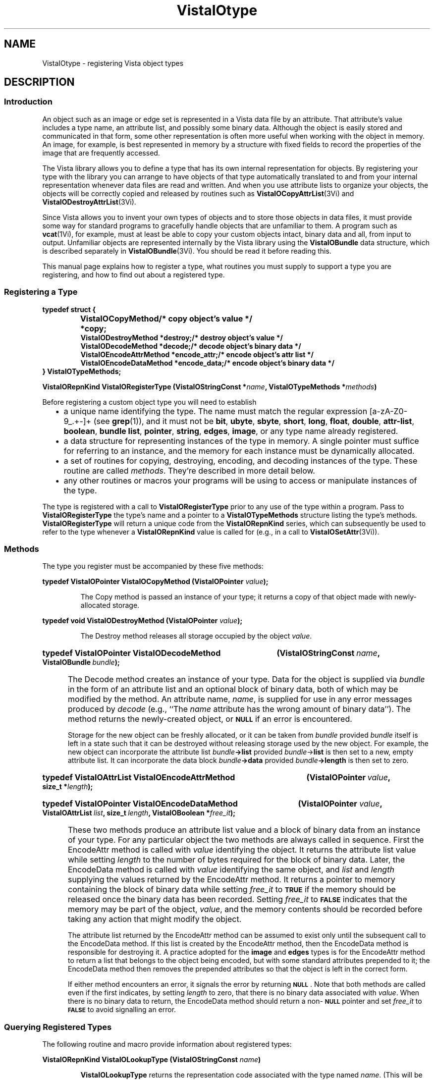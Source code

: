 .ds VistaIOn 2.1
.ds SD /usr/src/vista
.ds wd [a\-zA\-Z0\-9_.+\-]+
.TH VistaIOtype 3Vi "26 January 1994" "Vista VistaIOersion \*(VistaIOn"
.SH NAME
VistaIOtype \- registering Vista object types
.SH DESCRIPTION
.SS Introduction
An object such as an image or edge set is represented in a Vista data file 
by an attribute. That attribute's value includes a type name, an attribute 
list, and possibly some binary data. Although the object is easily stored 
and communicated in that form, some other representation is often more 
useful when working with the object in memory. An image, for example, is 
best represented in memory by a structure with fixed fields to record the 
properties of the image that are frequently accessed. 
.PP
The Vista library allows you to define a type that has its own internal 
representation for objects. By registering your type with the library you 
can arrange to have objects of that type automatically translated to and 
from your internal representation whenever data files are read and written. 
And when you use attribute lists to organize your objects, the objects will 
be correctly copied and released by routines such as 
\fBVistaIOCopyAttrList\fP(3Vi) and \fBVistaIODestroyAttrList\fP(3Vi). 
.PP
Since Vista allows you to invent your own types of objects and to store
those objects in data files, it must provide some way for standard programs
to gracefully handle objects that are unfamiliar to them. A program such as
\fBvcat\fP(1Vi), for example, must at least be able to copy your custom
objects intact, binary data and all, from input to output. Unfamiliar
objects are represented internally by the Vista library using the
\fBVistaIOBundle\fP data structure, which is described separately in
\fBVistaIOBundle\fP(3Vi). You should be read it before reading this.
.PP
This manual page explains how to register a type, what routines you must
supply to support a type you are registering, and how to find out about a
registered type.
.SS "Registering a Type"
.nf
.ft B
.ta 25n
typedef struct {
.RS
VistaIOCopyMethod *copy;	/* copy object's value */
VistaIODestroyMethod *destroy;	/* destroy object's value */
VistaIODecodeMethod *decode;	/* decode object's binary data */
VistaIOEncodeAttrMethod *encode_attr;	/* encode object's attr list */
VistaIOEncodeDataMethod *encode_data;	/* encode object's binary data */
.RE
} VistaIOTypeMethods;
.DT
.PP
.B "VistaIORepnKind VistaIORegisterType (VistaIOStringConst *\fIname\fP, VistaIOTypeMethods *\fImethods\fP)"
.fi
.PP
Before registering a custom object type you will need to establish
.RS 2n
.IP \(bu 2n
a unique name identifying the type. The name must match the regular 
expression \*(wd (see \fBgrep\fP(1)), and it must not be \fBbit\fP, 
\fBubyte\fP, \fBsbyte\fP, \fBshort\fP, \fBlong\fP, \fBfloat\fP, 
\fBdouble\fP, \fPattr-list\fP, \fBboolean\fP, \fBbundle\fP\, \fBlist\fP, 
\fBpointer\fP, \fBstring\fP, \fBedges\fP, \fBimage\fP, or any type name 
already registered. 
.IP \(bu
a data structure for representing instances of the type in memory. A single
pointer must suffice for referring to an instance, and the memory for each
instance must be dynamically allocated.
.IP \(bu
a set of routines for copying, destroying, encoding, and decoding instances 
of the type. These routine are called \fImethods\fP. They're described in 
more detail below. 
.IP \(bu
any other routines or macros your programs will be using to access or 
manipulate instances of the type. 
.RE
.PP
The type is registered with a call to \fBVistaIORegisterType\fP prior to any use 
of the type within a program. Pass to \fBVistaIORegisterType\fP the type's name 
and a pointer to a \fBVistaIOTypeMethods\fP structure listing the type's methods. 
\fBVistaIORegisterType\fP will return a unique code from the \fBVistaIORepnKind\fP 
series, which can subsequently be used to refer to the type whenever a 
\fBVistaIORepnKind\fP value is called for (e.g., in a call to 
\fBVistaIOSetAttr\fP(3Vi)).
.SS Methods
The type you register must be accompanied by these five methods:
.PP
.B "typedef VistaIOPointer VistaIOCopyMethod (VistaIOPointer \fIvalue\fP);"
.IP
The Copy method is passed an instance of your type; it returns a copy 
of that object made with newly-allocated storage.
.PP
.B "typedef void VistaIODestroyMethod (VistaIOPointer \fIvalue\fP);"
.IP
The Destroy method releases all storage occupied by the object 
\fIvalue\fP.
.HP 10n
.na
.nh
.B "typedef VistaIOPointer VistaIODecodeMethod"
.B "(VistaIOStringConst\ \fIname\fP, VistaIOBundle\ \fIbundle\fP);"
.ad
.hy
.IP "" 0.5i
The Decode method creates an instance of your type. Data for the object is
supplied via \fIbundle\fP in the form of an attribute list and an optional
block of binary data, both of which may be modified by the method. An
attribute name, \fIname\fP, is supplied for use in any error messages
produced by \fIdecode\fP (e.g., ``The \fIname\fP attribute has the wrong
amount of binary data''). The method returns the newly-created object, or
.SB NULL
if an error is encountered.
.IP
Storage for the new object can be freshly allocated, or it can be taken
from \fIbundle\fP provided \fIbundle\fP itself is left in a state such that
it can be destroyed without releasing storage used by the new object. For
example, the new object can incorporate the attribute list
\fIbundle\fB->list\fR provided \fIbundle\fP->\fBlist\fR is then set to a
new, empty attribute list.  It can incorporate the data block
\fIbundle\fB->data\fR provided \fIbundle\fB->length\fR is then set to zero.
.HP 10n
.na
.nh
.B "typedef VistaIOAttrList VistaIOEncodeAttrMethod"
.B "(VistaIOPointer\ \fIvalue\fP, size_t\ *\fIlength\fP);"
.ad
.hy
.HP 10n
.na
.nh
.B "typedef VistaIOPointer VistaIOEncodeDataMethod"
.B "(VistaIOPointer \fIvalue\fP, VistaIOAttrList\ \fIlist\fP,
.B "size_t\ \fIlength\fP, VistaIOBoolean\ *\fIfree_it\fP);"
.ad
.hy
.IP "" 0.5i
These two methods produce an attribute list value and a block of binary
data from an instance of your type. For any particular object the two
methods are always called in sequence. First the EncodeAttr method is
called with \fIvalue\fP identifying the object. It returns the attribute
list value while setting \fIlength\fP to the number of bytes required for
the block of binary data. Later, the EncodeData method is called with
\fIvalue\fP identifying the same object, and \fIlist\fP and \fIlength\fP
supplying the values returned by the EncodeAttr method. It returns a
pointer to memory containing the block of binary data while setting
\fIfree_it\fP to
.SB TRUE
if the memory should be released once the binary data has been recorded. 
Setting \fIfree_it\fP to
.SB FALSE
indicates that the memory may be part of the object, \fIvalue\fP, and the 
memory contents should be recorded before taking any action that might 
modify the object. 
.IP
The attribute list returned by the EncodeAttr method can be assumed to
exist only until the subsequent call to the EncodeData method. If this list
is created by the EncodeAttr method, then the EncodeData method is
responsible for destroying it. A practice adopted for the \fBimage\fP and
\fBedges\fP types is for the EncodeAttr method to return a list that
belongs to the object being encoded, but with some standard attributes
prepended to it; the EncodeData method then removes the prepended
attributes so that the object is left in the correct form.
.IP
If either method encounters an error, it signals the error by returning 
.SB NULL\c
\&. Note that both methods are called even if the first indicates, by
setting \fIlength\fP to zero, that there is no binary data associated with
\fIvalue\fP. When there is no binary data to return, the EncodeData method
should return a non-\c
.SB NULL
pointer and set \fIfree_it\fP to 
.SB FALSE
to avoid signalling an error.
.SS "Querying Registered Types"
The following routine and macro provide information about registered types:
.PP
.B VistaIORepnKind VistaIOLookupType (VistaIOStringConst \fIname\fP)
.IP
\fBVistaIOLookupType\fP returns the representation code associated with the type
named \fIname\fP. (This will be the same as that returned by
\fBVistaIORegisterObjectType\fP when the type was registered.) If \fIname\fP is
not the name of a known type, \fBVistaIOLookupType\fP returns \fBVistaIOUnknownRepn\fP.
.PP
.B VistaIOTypeMethods *VistaIORepnMethods (VistaIORepnKind \fIrepn\fP)
.IP
The macro \fBVistaIORepnMethods\fP provides a handle to the methods for the 
registered type identified by \fIrepn\fP. 
.SS "Standard Object Types"
The library implements some standard object types using the mechanism 
described by this manual page. Currently, these standard object types are:
.RS 2n
.IP \fBedges\fP 10n
Set of edges. See \fBVistaIOEdges\fP(3Vi).
.IP \fBimage\fP
Multi-band two-dimensional array of pixels. See \fBVistaIOImage\fP(3Vi).
.PP
.RE
If you are developing your own custom type, you're encouraged to first
consult these as examples; their methods are implemented in the files
\fB\*(SD/EdgesType.c\fP and \fB\*(SD/ImageType.c\fP.
.SH "SEE ALSO"
.BR VistaIOBundle (3Vi),
.BR VistaIOattribute (3Vi),
.BR VistaIOlib (7Vi)
.SH AUTHOR
Art Pope <pope@cs.ubc.ca>
